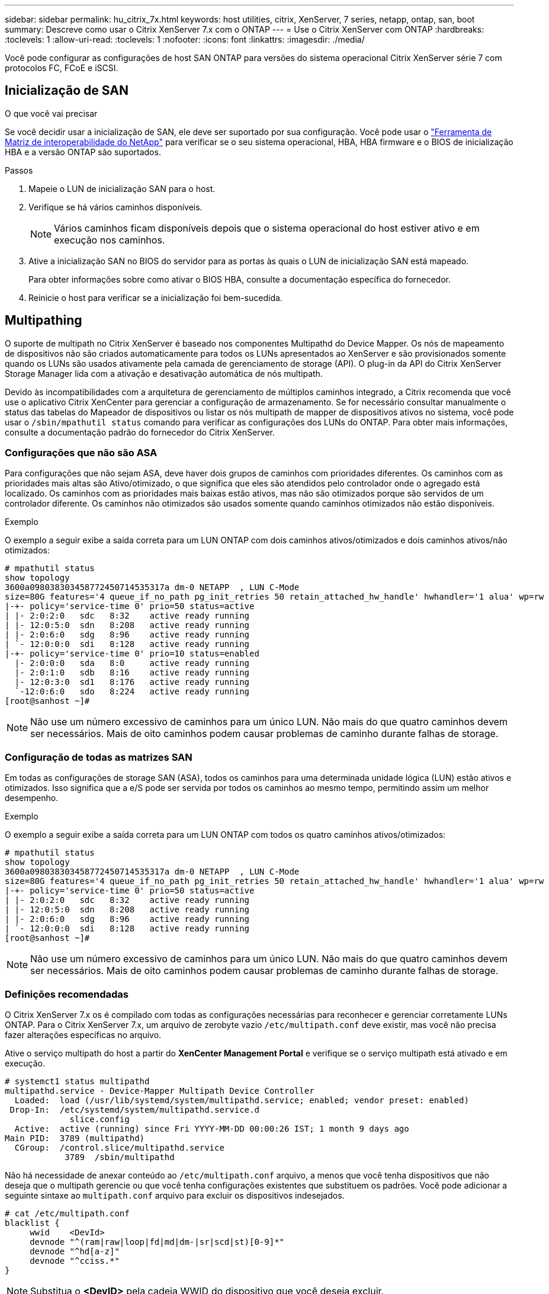 ---
sidebar: sidebar 
permalink: hu_citrix_7x.html 
keywords: host utilities, citrix, XenServer, 7 series, netapp, ontap, san, boot 
summary: Descreve como usar o Citrix XenServer 7.x com o ONTAP 
---
= Use o Citrix XenServer com ONTAP
:hardbreaks:
:toclevels: 1
:allow-uri-read: 
:toclevels: 1
:nofooter: 
:icons: font
:linkattrs: 
:imagesdir: ./media/


[role="lead"]
Você pode configurar as configurações de host SAN ONTAP para versões do sistema operacional Citrix XenServer série 7 com protocolos FC, FCoE e iSCSI.



== Inicialização de SAN

.O que você vai precisar
Se você decidir usar a inicialização de SAN, ele deve ser suportado por sua configuração. Você pode usar o link:https://mysupport.netapp.com/matrix/imt.jsp?components=91241;&solution=236&isHWU&src=IMT["Ferramenta de Matriz de interoperabilidade do NetApp"^] para verificar se o seu sistema operacional, HBA, HBA firmware e o BIOS de inicialização HBA e a versão ONTAP são suportados.

.Passos
. Mapeie o LUN de inicialização SAN para o host.
. Verifique se há vários caminhos disponíveis.
+

NOTE: Vários caminhos ficam disponíveis depois que o sistema operacional do host estiver ativo e em execução nos caminhos.

. Ative a inicialização SAN no BIOS do servidor para as portas às quais o LUN de inicialização SAN está mapeado.
+
Para obter informações sobre como ativar o BIOS HBA, consulte a documentação específica do fornecedor.

. Reinicie o host para verificar se a inicialização foi bem-sucedida.




== Multipathing

O suporte de multipath no Citrix XenServer é baseado nos componentes Multipathd do Device Mapper. Os nós de mapeamento de dispositivos não são criados automaticamente para todos os LUNs apresentados ao XenServer e são provisionados somente quando os LUNs são usados ativamente pela camada de gerenciamento de storage (API). O plug-in da API do Citrix XenServer Storage Manager lida com a ativação e desativação automática de nós multipath.

Devido às incompatibilidades com a arquitetura de gerenciamento de múltiplos caminhos integrado, a Citrix recomenda que você use o aplicativo Citrix XenCenter para gerenciar a configuração de armazenamento. Se for necessário consultar manualmente o status das tabelas do Mapeador de dispositivos ou listar os nós multipath de mapper de dispositivos ativos no sistema, você pode usar o `/sbin/mpathutil status` comando para verificar as configurações dos LUNs do ONTAP. Para obter mais informações, consulte a documentação padrão do fornecedor do Citrix XenServer.



=== Configurações que não são ASA

Para configurações que não sejam ASA, deve haver dois grupos de caminhos com prioridades diferentes. Os caminhos com as prioridades mais altas são Ativo/otimizado, o que significa que eles são atendidos pelo controlador onde o agregado está localizado. Os caminhos com as prioridades mais baixas estão ativos, mas não são otimizados porque são servidos de um controlador diferente. Os caminhos não otimizados são usados somente quando caminhos otimizados não estão disponíveis.

.Exemplo
O exemplo a seguir exibe a saída correta para um LUN ONTAP com dois caminhos ativos/otimizados e dois caminhos ativos/não otimizados:

[listing]
----
# mpathutil status
show topology
3600a098038303458772450714535317a dm-0 NETAPP  , LUN C-Mode
size=80G features='4 queue_if_no_path pg_init_retries 50 retain_attached_hw_handle' hwhandler='1 alua' wp=rw
|-+- policy='service-time 0' prio=50 status=active
| |- 2:0:2:0   sdc   8:32    active ready running
| |- 12:0:5:0  sdn   8:208   active ready running
| |- 2:0:6:0   sdg   8:96    active ready running
| `- 12:0:0:0  sdi   8:128   active ready running
|-+- policy='service-time 0' prio=10 status=enabled
  |- 2:0:0:0   sda   8:0     active ready running
  |- 2:0:1:0   sdb   8:16    active ready running
  |- 12:0:3:0  sd1   8:176   active ready running
  `-12:0:6:0   sdo   8:224   active ready running
[root@sanhost ~]#
----

NOTE: Não use um número excessivo de caminhos para um único LUN. Não mais do que quatro caminhos devem ser necessários. Mais de oito caminhos podem causar problemas de caminho durante falhas de storage.



=== Configuração de todas as matrizes SAN

Em todas as configurações de storage SAN (ASA), todos os caminhos para uma determinada unidade lógica (LUN) estão ativos e otimizados. Isso significa que a e/S pode ser servida por todos os caminhos ao mesmo tempo, permitindo assim um melhor desempenho.

.Exemplo
O exemplo a seguir exibe a saída correta para um LUN ONTAP com todos os quatro caminhos ativos/otimizados:

[listing]
----
# mpathutil status
show topology
3600a098038303458772450714535317a dm-0 NETAPP  , LUN C-Mode
size=80G features='4 queue_if_no_path pg_init_retries 50 retain_attached_hw_handle' hwhandler='1 alua' wp=rw
|-+- policy='service-time 0' prio=50 status=active
| |- 2:0:2:0   sdc   8:32    active ready running
| |- 12:0:5:0  sdn   8:208   active ready running
| |- 2:0:6:0   sdg   8:96    active ready running
| `- 12:0:0:0  sdi   8:128   active ready running
[root@sanhost ~]#
----

NOTE: Não use um número excessivo de caminhos para um único LUN. Não mais do que quatro caminhos devem ser necessários. Mais de oito caminhos podem causar problemas de caminho durante falhas de storage.



=== Definições recomendadas

O Citrix XenServer 7.x os é compilado com todas as configurações necessárias para reconhecer e gerenciar corretamente LUNs ONTAP. Para o Citrix XenServer 7.x, um arquivo de zerobyte vazio `/etc/multipath.conf` deve existir, mas você não precisa fazer alterações específicas no arquivo.

Ative o serviço multipath do host a partir do *XenCenter Management Portal* e verifique se o serviço multipath está ativado e em execução.

[listing]
----
# systemct1 status multipathd
multipathd.service - Device-Mapper Multipath Device Controller
  Loaded:  load (/usr/lib/systemd/system/multipathd.service; enabled; vendor preset: enabled)
 Drop-In:  /etc/systemd/system/multipathd.service.d
             slice.config
  Active:  active (running) since Fri YYYY-MM-DD 00:00:26 IST; 1 month 9 days ago
Main PID:  3789 (multipathd)
  CGroup:  /control.slice/multipathd.service
            3789  /sbin/multipathd
----
Não há necessidade de anexar conteúdo ao `/etc/multipath.conf` arquivo, a menos que você tenha dispositivos que não deseja que o multipath gerencie ou que você tenha configurações existentes que substituem os padrões. Você pode adicionar a seguinte sintaxe ao `multipath.conf` arquivo para excluir os dispositivos indesejados.

[listing]
----
# cat /etc/multipath.conf
blacklist {
     wwid    <DevId>
     devnode "^(ram|raw|loop|fd|md|dm-|sr|scd|st)[0-9]*"
     devnode "^hd[a-z]"
     devnode "^cciss.*"
}
----

NOTE: Substitua o *<DevID>* pela cadeia WWID do dispositivo que você deseja excluir.

.Exemplo
Neste exemplo para Citrix XenServer 7.x, `sda` é o disco SCSI local que precisamos adicionar à lista negra.

. Execute o seguinte comando para determinar o WWID:
+
[listing]
----
# lib/udev/scsi_id -gud /dev/sda
3600a098038303458772450714535317a
----
. Adicione este WWID à estrofe da lista negra no `/etc/multipath.conf`:
+
[listing]
----
#cat /etc/multipath.conf
blacklist {
  wwid    3600a098038303458772450714535317a
  devnode "^(ram|raw|loop|fd|md|dm-|sr|scd|st)[0-9*]"
  devnode "^hd[a-z]"
  devnode "^cciss.*"
}
----


Consulte a configuração do tempo de execução do parâmetro multipath usando o `$multipathd show config` comando. Você deve sempre verificar a configuração em execução para configurações herdadas que podem estar substituindo as configurações padrão, especialmente na seção padrões.

A tabela a seguir mostra os parâmetros críticos *multipathd* para LUNs ONTAP e os valores necessários. Se um host estiver conetado a LUNs de outros fornecedores e qualquer um desses parâmetros for substituído, ele precisará ser corrigido por estrofes posteriores no *multipath.conf* que se aplicam especificamente aos LUNs ONTAP. Se isso não for feito, os LUNs do ONTAP podem não funcionar como esperado. Os padrões a seguir devem ser substituídos somente em consulta com o NetApp e/ou o fornecedor do sistema operacional e somente quando o impactos for totalmente compreendido.

[cols="2*"]
|===
| Parâmetro | Definição 


| `detect_prio` | sim 


| `dev_loss_tmo` | "infinito" 


| `failback` | imediato 


| `fast_io_fail_tmo` | 5 


| `features` | "3 queue_if_no_path pg_init_retries 50" 


| `flush_on_last_del` | "sim" 


| `hardware_handler` | "0" 


| `path_checker` | "tur" 


| `path_grouping_policy` | "group_by_prio" 


| `path_selector` | "tempo de serviço 0" 


| `polling_interval` | 5 


| `prio` | "ONTAP" 


| `product` | LUN.* 


| `retain_attached_hw_handler` | sim 


| `rr_weight` | "uniforme" 


| `user_friendly_names` | não 


| `vendor` | NetApp 
|===
.Exemplo
O exemplo a seguir ilustra como corrigir um padrão substituído. Neste caso, o arquivo *multipath.conf* define valores para *path_checker* e *Detect_prio* que não são compatíveis com LUNs ONTAP. Se eles não puderem ser removidos devido a outros arrays SAN conetados ao host, esses parâmetros podem ser corrigidos especificamente para LUNs ONTAP com uma estrofe de dispositivo.

[listing]
----
# cat /etc/multipath.conf
defaults {
  path_checker readsector0
  detect_prio no
}
devices{
        device{
                vendor "NETAPP "
                product "LUN.*"
                path_checker tur
                detect_prio yes
        }
}
----

NOTE: O Citrix XenServer recomenda o uso de ferramentas de VM Citrix para todas as VMs convidadas baseadas em Linux e Windows para uma configuração suportada.



== Problemas conhecidos

Não há problemas conhecidos para o Citrix XenServer com a versão ONTAP.
